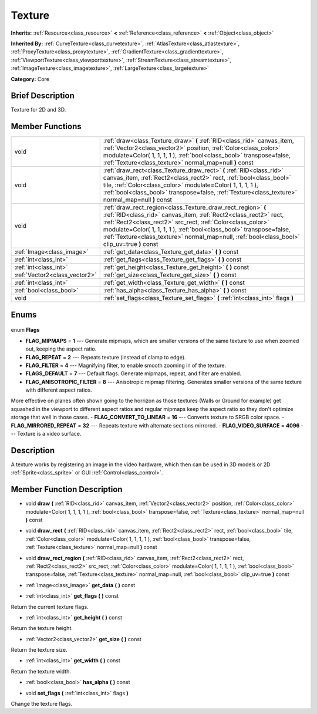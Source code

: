 .. Generated automatically by doc/tools/makerst.py in Godot's source tree.
.. DO NOT EDIT THIS FILE, but the Texture.xml source instead.
.. The source is found in doc/classes or modules/<name>/doc_classes.

.. _class_Texture:

Texture
=======

**Inherits:** :ref:`Resource<class_resource>` **<** :ref:`Reference<class_reference>` **<** :ref:`Object<class_object>`

**Inherited By:** :ref:`CurveTexture<class_curvetexture>`, :ref:`AtlasTexture<class_atlastexture>`, :ref:`ProxyTexture<class_proxytexture>`, :ref:`GradientTexture<class_gradienttexture>`, :ref:`ViewportTexture<class_viewporttexture>`, :ref:`StreamTexture<class_streamtexture>`, :ref:`ImageTexture<class_imagetexture>`, :ref:`LargeTexture<class_largetexture>`

**Category:** Core

Brief Description
-----------------

Texture for 2D and 3D.

Member Functions
----------------

+--------------------------------+-----------------------------------------------------------------------------------------------------------------------------------------------------------------------------------------------------------------------------------------------------------------------------------------------------------------------------------------------------------------------+
| void                           | :ref:`draw<class_Texture_draw>` **(** :ref:`RID<class_rid>` canvas_item, :ref:`Vector2<class_vector2>` position, :ref:`Color<class_color>` modulate=Color( 1, 1, 1, 1 ), :ref:`bool<class_bool>` transpose=false, :ref:`Texture<class_texture>` normal_map=null **)** const                                                                                           |
+--------------------------------+-----------------------------------------------------------------------------------------------------------------------------------------------------------------------------------------------------------------------------------------------------------------------------------------------------------------------------------------------------------------------+
| void                           | :ref:`draw_rect<class_Texture_draw_rect>` **(** :ref:`RID<class_rid>` canvas_item, :ref:`Rect2<class_rect2>` rect, :ref:`bool<class_bool>` tile, :ref:`Color<class_color>` modulate=Color( 1, 1, 1, 1 ), :ref:`bool<class_bool>` transpose=false, :ref:`Texture<class_texture>` normal_map=null **)** const                                                           |
+--------------------------------+-----------------------------------------------------------------------------------------------------------------------------------------------------------------------------------------------------------------------------------------------------------------------------------------------------------------------------------------------------------------------+
| void                           | :ref:`draw_rect_region<class_Texture_draw_rect_region>` **(** :ref:`RID<class_rid>` canvas_item, :ref:`Rect2<class_rect2>` rect, :ref:`Rect2<class_rect2>` src_rect, :ref:`Color<class_color>` modulate=Color( 1, 1, 1, 1 ), :ref:`bool<class_bool>` transpose=false, :ref:`Texture<class_texture>` normal_map=null, :ref:`bool<class_bool>` clip_uv=true **)** const |
+--------------------------------+-----------------------------------------------------------------------------------------------------------------------------------------------------------------------------------------------------------------------------------------------------------------------------------------------------------------------------------------------------------------------+
| :ref:`Image<class_image>`      | :ref:`get_data<class_Texture_get_data>` **(** **)** const                                                                                                                                                                                                                                                                                                             |
+--------------------------------+-----------------------------------------------------------------------------------------------------------------------------------------------------------------------------------------------------------------------------------------------------------------------------------------------------------------------------------------------------------------------+
| :ref:`int<class_int>`          | :ref:`get_flags<class_Texture_get_flags>` **(** **)** const                                                                                                                                                                                                                                                                                                           |
+--------------------------------+-----------------------------------------------------------------------------------------------------------------------------------------------------------------------------------------------------------------------------------------------------------------------------------------------------------------------------------------------------------------------+
| :ref:`int<class_int>`          | :ref:`get_height<class_Texture_get_height>` **(** **)** const                                                                                                                                                                                                                                                                                                         |
+--------------------------------+-----------------------------------------------------------------------------------------------------------------------------------------------------------------------------------------------------------------------------------------------------------------------------------------------------------------------------------------------------------------------+
| :ref:`Vector2<class_vector2>`  | :ref:`get_size<class_Texture_get_size>` **(** **)** const                                                                                                                                                                                                                                                                                                             |
+--------------------------------+-----------------------------------------------------------------------------------------------------------------------------------------------------------------------------------------------------------------------------------------------------------------------------------------------------------------------------------------------------------------------+
| :ref:`int<class_int>`          | :ref:`get_width<class_Texture_get_width>` **(** **)** const                                                                                                                                                                                                                                                                                                           |
+--------------------------------+-----------------------------------------------------------------------------------------------------------------------------------------------------------------------------------------------------------------------------------------------------------------------------------------------------------------------------------------------------------------------+
| :ref:`bool<class_bool>`        | :ref:`has_alpha<class_Texture_has_alpha>` **(** **)** const                                                                                                                                                                                                                                                                                                           |
+--------------------------------+-----------------------------------------------------------------------------------------------------------------------------------------------------------------------------------------------------------------------------------------------------------------------------------------------------------------------------------------------------------------------+
| void                           | :ref:`set_flags<class_Texture_set_flags>` **(** :ref:`int<class_int>` flags **)**                                                                                                                                                                                                                                                                                     |
+--------------------------------+-----------------------------------------------------------------------------------------------------------------------------------------------------------------------------------------------------------------------------------------------------------------------------------------------------------------------------------------------------------------------+

Enums
-----

  .. _enum_Texture_Flags:

enum **Flags**

- **FLAG_MIPMAPS** = **1** --- Generate mipmaps, which are smaller versions of the same texture to use when zoomed out, keeping the aspect ratio.
- **FLAG_REPEAT** = **2** --- Repeats texture (instead of clamp to edge).
- **FLAG_FILTER** = **4** --- Magnifying filter, to enable smooth zooming in of the texture.
- **FLAGS_DEFAULT** = **7** --- Default flags. Generate mipmaps, repeat, and filter are enabled.
- **FLAG_ANISOTROPIC_FILTER** = **8** --- Anisotropic mipmap filtering. Generates smaller versions of the same texture with different aspect ratios.

More effective on planes often shown going to the horrizon as those textures (Walls or Ground for example) get squashed in the viewport to different aspect ratios and regular mipmaps keep the aspect ratio so they don't optimize storage that well in those cases.
- **FLAG_CONVERT_TO_LINEAR** = **16** --- Converts texture to SRGB color space.
- **FLAG_MIRRORED_REPEAT** = **32** --- Repeats texture with alternate sections mirrored.
- **FLAG_VIDEO_SURFACE** = **4096** --- Texture is a video surface.


Description
-----------

A texture works by registering an image in the video hardware, which then can be used in 3D models or 2D :ref:`Sprite<class_sprite>` or GUI :ref:`Control<class_control>`.

Member Function Description
---------------------------

.. _class_Texture_draw:

- void **draw** **(** :ref:`RID<class_rid>` canvas_item, :ref:`Vector2<class_vector2>` position, :ref:`Color<class_color>` modulate=Color( 1, 1, 1, 1 ), :ref:`bool<class_bool>` transpose=false, :ref:`Texture<class_texture>` normal_map=null **)** const

.. _class_Texture_draw_rect:

- void **draw_rect** **(** :ref:`RID<class_rid>` canvas_item, :ref:`Rect2<class_rect2>` rect, :ref:`bool<class_bool>` tile, :ref:`Color<class_color>` modulate=Color( 1, 1, 1, 1 ), :ref:`bool<class_bool>` transpose=false, :ref:`Texture<class_texture>` normal_map=null **)** const

.. _class_Texture_draw_rect_region:

- void **draw_rect_region** **(** :ref:`RID<class_rid>` canvas_item, :ref:`Rect2<class_rect2>` rect, :ref:`Rect2<class_rect2>` src_rect, :ref:`Color<class_color>` modulate=Color( 1, 1, 1, 1 ), :ref:`bool<class_bool>` transpose=false, :ref:`Texture<class_texture>` normal_map=null, :ref:`bool<class_bool>` clip_uv=true **)** const

.. _class_Texture_get_data:

- :ref:`Image<class_image>` **get_data** **(** **)** const

.. _class_Texture_get_flags:

- :ref:`int<class_int>` **get_flags** **(** **)** const

Return the current texture flags.

.. _class_Texture_get_height:

- :ref:`int<class_int>` **get_height** **(** **)** const

Return the texture height.

.. _class_Texture_get_size:

- :ref:`Vector2<class_vector2>` **get_size** **(** **)** const

Return the texture size.

.. _class_Texture_get_width:

- :ref:`int<class_int>` **get_width** **(** **)** const

Return the texture width.

.. _class_Texture_has_alpha:

- :ref:`bool<class_bool>` **has_alpha** **(** **)** const

.. _class_Texture_set_flags:

- void **set_flags** **(** :ref:`int<class_int>` flags **)**

Change the texture flags.



